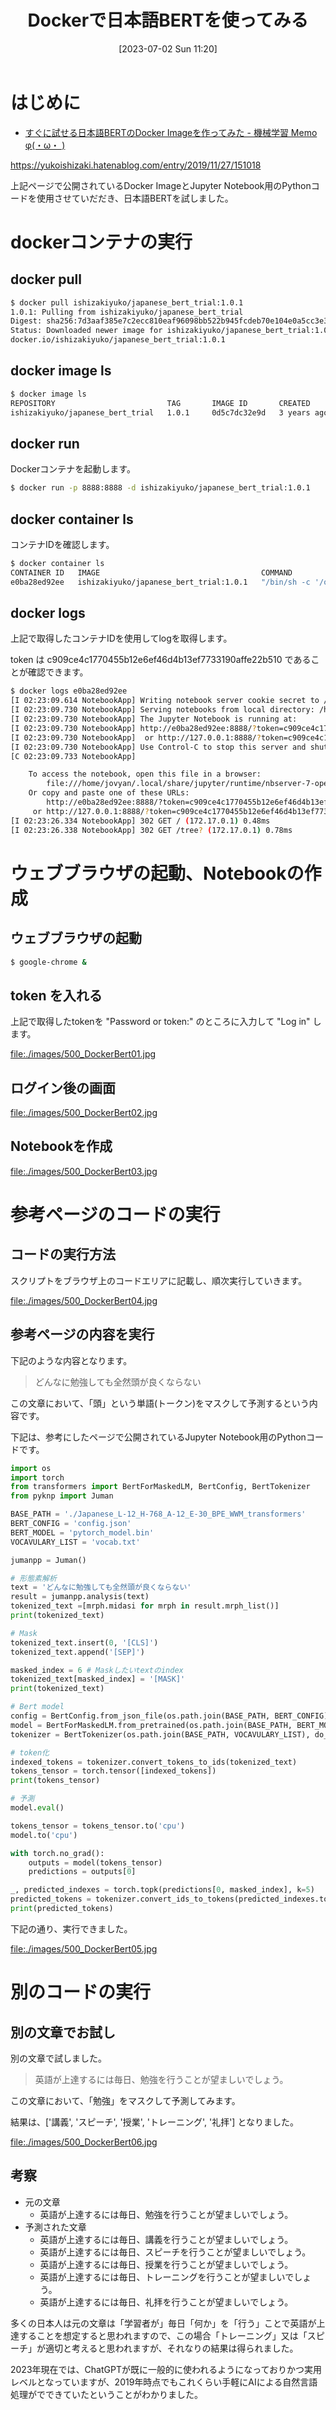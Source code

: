 #+BLOG: wurly-blog
#+POSTID: 500
#+ORG2BLOG:
#+DATE: [2023-07-02 Sun 11:20]
#+OPTIONS: toc:nil num:nil todo:nil pri:nil tags:nil ^:nil
#+CATEGORY: AI, Docker
#+TAGS: 
#+DESCRIPTION:
#+TITLE: Dockerで日本語BERTを使ってみる

* はじめに

- [[https://yukoishizaki.hatenablog.com/entry/2019/11/27/151018][すぐに試せる日本語BERTのDocker Imageを作ってみた - 機械学習 Memo φ(・ω・ )]]
https://yukoishizaki.hatenablog.com/entry/2019/11/27/151018

上記ページで公開されているDocker ImageとJupyter Notebook用のPythonコードを使用させていだだき、日本語BERTを試しました。

* dockerコンテナの実行

** docker pull

#+begin_src sh
$ docker pull ishizakiyuko/japanese_bert_trial:1.0.1
1.0.1: Pulling from ishizakiyuko/japanese_bert_trial
Digest: sha256:7d3aaf385e7c2ecc810eaf96098bb522b945fcdeb70e104e0a5cc3e3a8fd7182
Status: Downloaded newer image for ishizakiyuko/japanese_bert_trial:1.0.1
docker.io/ishizakiyuko/japanese_bert_trial:1.0.1
#+end_src

** docker image ls

#+begin_src sh
$ docker image ls
REPOSITORY                         TAG       IMAGE ID       CREATED       SIZE
ishizakiyuko/japanese_bert_trial   1.0.1     0d5c7dc32e9d   3 years ago   10.5GB
#+end_src

** docker run

Dockerコンテナを起動します。

#+begin_src sh
$ docker run -p 8888:8888 -d ishizakiyuko/japanese_bert_trial:1.0.1
#+end_src

** docker container ls

コンテナIDを確認します。

#+begin_src sh
$ docker container ls
CONTAINER ID   IMAGE                                    COMMAND                  CREATED          STATUS          PORTS                                       NAMES
e0ba28ed92ee   ishizakiyuko/japanese_bert_trial:1.0.1   "/bin/sh -c '/opt/co…"   50 seconds ago   Up 50 seconds   0.0.0.0:8888->8888/tcp, :::8888->8888/tcp   musing_jang
#+end_src

** docker logs

上記で取得したコンテナIDを使用してlogを取得します。

token は c909ce4c1770455b12e6ef46d4b13ef7733190affe22b510 であることが確認できます。

#+begin_src sh
$ docker logs e0ba28ed92ee
[I 02:23:09.614 NotebookApp] Writing notebook server cookie secret to /home/jovyan/.local/share/jupyter/runtime/notebook_cookie_secret
[I 02:23:09.730 NotebookApp] Serving notebooks from local directory: /home/jovyan
[I 02:23:09.730 NotebookApp] The Jupyter Notebook is running at:
[I 02:23:09.730 NotebookApp] http://e0ba28ed92ee:8888/?token=c909ce4c1770455b12e6ef46d4b13ef7733190affe22b510
[I 02:23:09.730 NotebookApp]  or http://127.0.0.1:8888/?token=c909ce4c1770455b12e6ef46d4b13ef7733190affe22b510
[I 02:23:09.730 NotebookApp] Use Control-C to stop this server and shut down all kernels (twice to skip confirmation).
[C 02:23:09.733 NotebookApp] 
    
    To access the notebook, open this file in a browser:
        file:///home/jovyan/.local/share/jupyter/runtime/nbserver-7-open.html
    Or copy and paste one of these URLs:
        http://e0ba28ed92ee:8888/?token=c909ce4c1770455b12e6ef46d4b13ef7733190affe22b510
     or http://127.0.0.1:8888/?token=c909ce4c1770455b12e6ef46d4b13ef7733190affe22b510
[I 02:23:26.334 NotebookApp] 302 GET / (172.17.0.1) 0.48ms
[I 02:23:26.338 NotebookApp] 302 GET /tree? (172.17.0.1) 0.78ms
#+end_src

* ウェブブラウザの起動、Notebookの作成

** ウェブブラウザの起動

#+begin_src sh
$ google-chrome &
#+end_src

** token を入れる

上記で取得したtokenを "Password or token:" のところに入力して "Log in" します。

file:./images/500_DockerBert01.jpg

** ログイン後の画面

file:./images/500_DockerBert02.jpg

** Notebookを作成

file:./images/500_DockerBert03.jpg

* 参考ページのコードの実行

** コードの実行方法

スクリプトをブラウザ上のコードエリアに記載し、順次実行していきます。

file:./images/500_DockerBert04.jpg

** 参考ページの内容を実行

下記のような内容となります。

#+begin_quote
どんなに勉強しても全然頭が良くならない
#+end_quote

この文章において、「頭」という単語(トークン)をマスクして予測するという内容です。

下記は、参考にしたページで公開されているJupyter Notebook用のPythonコードです。

#+begin_src python
import os
import torch
from transformers import BertForMaskedLM, BertConfig, BertTokenizer
from pyknp import Juman

BASE_PATH = './Japanese_L-12_H-768_A-12_E-30_BPE_WWM_transformers'
BERT_CONFIG = 'config.json'
BERT_MODEL = 'pytorch_model.bin'
VOCAVULARY_LIST = 'vocab.txt'

jumanpp = Juman()

# 形態素解析
text = 'どんなに勉強しても全然頭が良くならない'
result = jumanpp.analysis(text)
tokenized_text =[mrph.midasi for mrph in result.mrph_list()]
print(tokenized_text)
#+end_src

#+begin_src python
# Mask 
tokenized_text.insert(0, '[CLS]')
tokenized_text.append('[SEP]')

masked_index = 6 # Maskしたいtextのindex 
tokenized_text[masked_index] = '[MASK]'
print(tokenized_text)
#+end_src

#+begin_src python
# Bert model
config = BertConfig.from_json_file(os.path.join(BASE_PATH, BERT_CONFIG))
model = BertForMaskedLM.from_pretrained(os.path.join(BASE_PATH, BERT_MODEL), config=config)
tokenizer = BertTokenizer(os.path.join(BASE_PATH, VOCAVULARY_LIST), do_lower_case=False, do_basic_tokenize=False)

# token化
indexed_tokens = tokenizer.convert_tokens_to_ids(tokenized_text)
tokens_tensor = torch.tensor([indexed_tokens])
print(tokens_tensor)
#+end_src

#+begin_src python
# 予測
model.eval()

tokens_tensor = tokens_tensor.to('cpu')
model.to('cpu')

with torch.no_grad():
    outputs = model(tokens_tensor)
    predictions = outputs[0]

_, predicted_indexes = torch.topk(predictions[0, masked_index], k=5)
predicted_tokens = tokenizer.convert_ids_to_tokens(predicted_indexes.tolist())
print(predicted_tokens)
#+end_src

下記の通り、実行できました。

file:./images/500_DockerBert05.jpg

* 別のコードの実行

** 別の文章でお試し

別の文章で試しました。

#+begin_quote
英語が上達するには毎日、勉強を行うことが望ましいでしょう。
#+end_quote

この文章において、「勉強」をマスクして予測してみます。

結果は、['講義', 'スピーチ', '授業', 'トレーニング', '礼拝'] となりました。

file:./images/500_DockerBert06.jpg

** 考察

 - 元の文章
  - 英語が上達するには毎日、勉強を行うことが望ましいでしょう。

 - 予測された文章
  - 英語が上達するには毎日、講義を行うことが望ましいでしょう。
  - 英語が上達するには毎日、スピーチを行うことが望ましいでしょう。
  - 英語が上達するには毎日、授業を行うことが望ましいでしょう。
  - 英語が上達するには毎日、トレーニングを行うことが望ましいでしょう。
  - 英語が上達するには毎日、礼拝を行うことが望ましいでしょう。

多くの日本人は元の文章は「学習者が」毎日「何か」を「行う」ことで英語が上達することを想定すると思われますので、この場合「トレーニング」又は「スピーチ」が適切と考えると思われますが、それなりの結果は得られました。

2023年現在では、ChatGPTが既に一般的に使われるようになっておりかつ実用レベルとなっていますが、2019年時点でもこれくらい手軽にAIによる自然言語処理がでできていたということがわかりました。

# ただ実用レベルと言うには厳しいですね。

# 元の文章を作成するときにはあまり意識していませんでしたが、日本語的に主語を省略していた、「行う」という動詞

# ./images/500_DockerBert01.jpg http://cha.la.coocan.jp/wp/wp-content/uploads/2023/07/500_DockerBert01-1.jpg
# ./images/500_DockerBert02.jpg http://cha.la.coocan.jp/wp/wp-content/uploads/2023/07/500_DockerBert02-1.jpg
# ./images/500_DockerBert03.jpg http://cha.la.coocan.jp/wp/wp-content/uploads/2023/07/500_DockerBert03-1.jpg
# ./images/500_DockerBert04.jpg http://cha.la.coocan.jp/wp/wp-content/uploads/2023/07/500_DockerBert04-1.jpg
# ./images/500_DockerBert05.jpg http://cha.la.coocan.jp/wp/wp-content/uploads/2023/07/500_DockerBert05-1.jpg
# ./images/500_DockerBert06.jpg http://cha.la.coocan.jp/wp/wp-content/uploads/2023/07/500_DockerBert06.jpg
